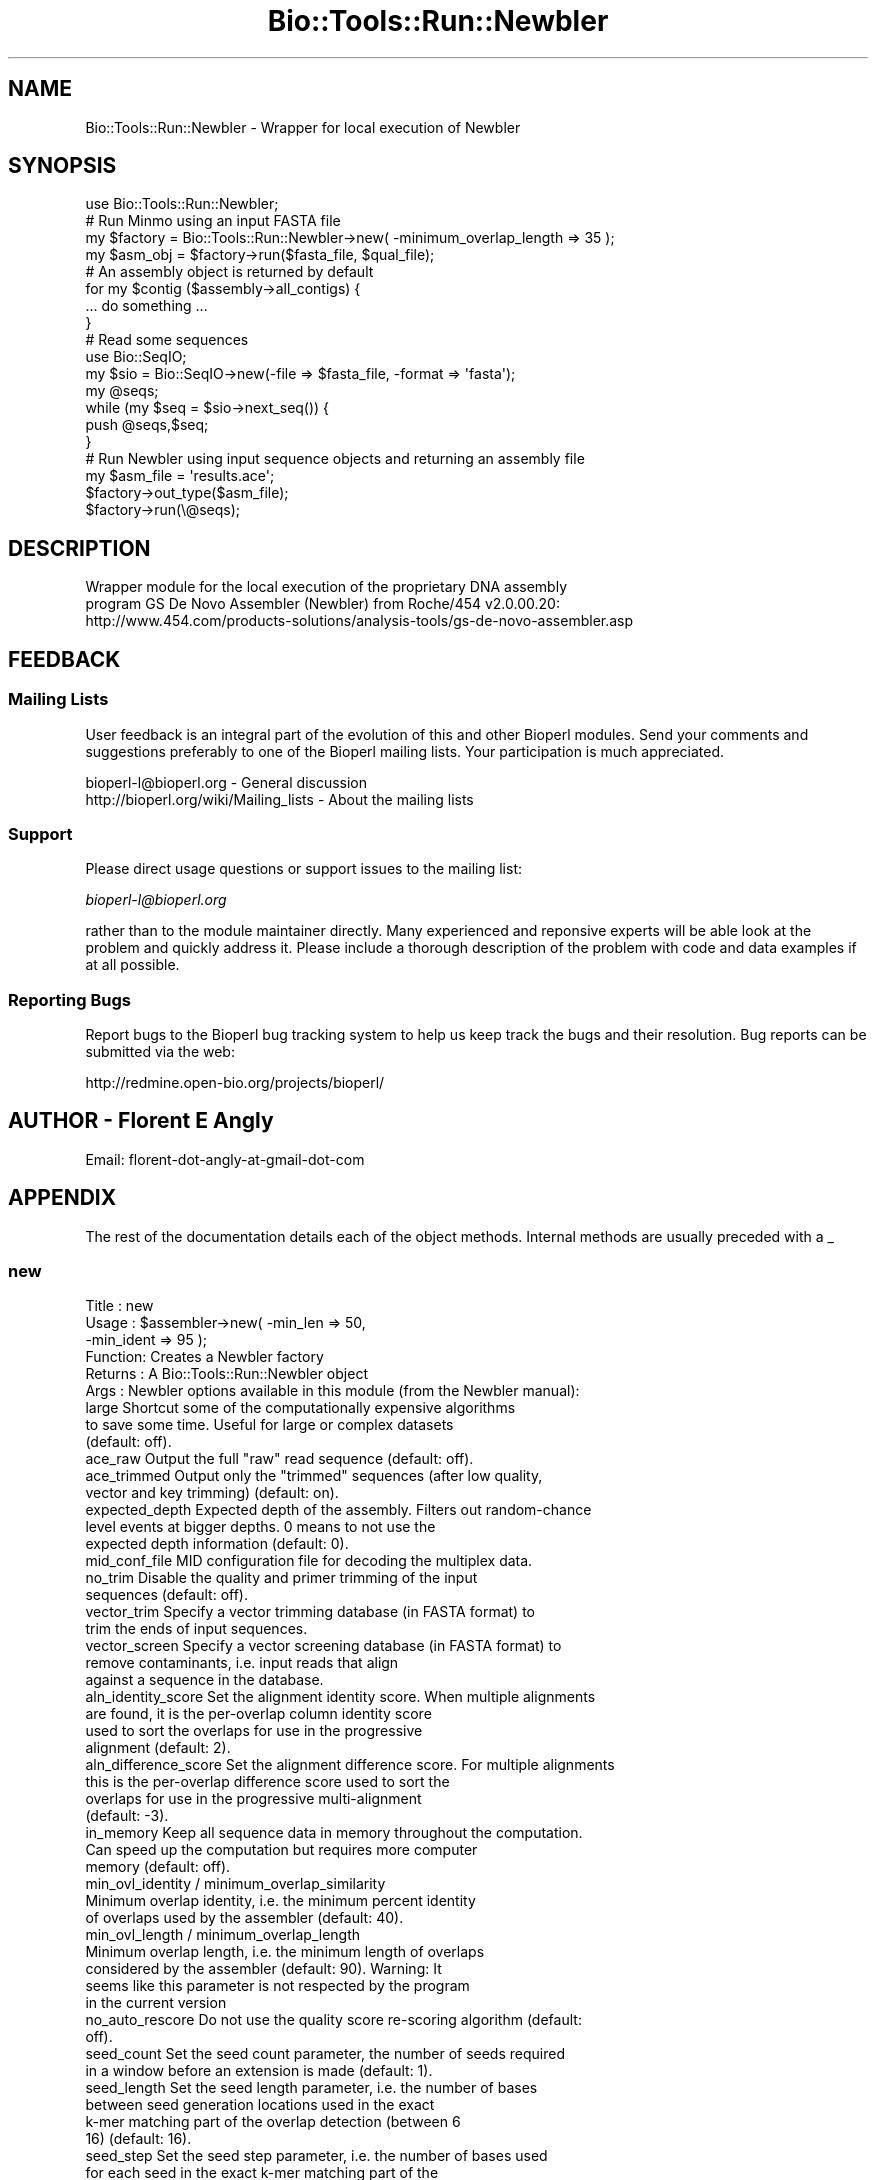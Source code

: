 .\" Automatically generated by Pod::Man 2.26 (Pod::Simple 3.23)
.\"
.\" Standard preamble:
.\" ========================================================================
.de Sp \" Vertical space (when we can't use .PP)
.if t .sp .5v
.if n .sp
..
.de Vb \" Begin verbatim text
.ft CW
.nf
.ne \\$1
..
.de Ve \" End verbatim text
.ft R
.fi
..
.\" Set up some character translations and predefined strings.  \*(-- will
.\" give an unbreakable dash, \*(PI will give pi, \*(L" will give a left
.\" double quote, and \*(R" will give a right double quote.  \*(C+ will
.\" give a nicer C++.  Capital omega is used to do unbreakable dashes and
.\" therefore won't be available.  \*(C` and \*(C' expand to `' in nroff,
.\" nothing in troff, for use with C<>.
.tr \(*W-
.ds C+ C\v'-.1v'\h'-1p'\s-2+\h'-1p'+\s0\v'.1v'\h'-1p'
.ie n \{\
.    ds -- \(*W-
.    ds PI pi
.    if (\n(.H=4u)&(1m=24u) .ds -- \(*W\h'-12u'\(*W\h'-12u'-\" diablo 10 pitch
.    if (\n(.H=4u)&(1m=20u) .ds -- \(*W\h'-12u'\(*W\h'-8u'-\"  diablo 12 pitch
.    ds L" ""
.    ds R" ""
.    ds C` ""
.    ds C' ""
'br\}
.el\{\
.    ds -- \|\(em\|
.    ds PI \(*p
.    ds L" ``
.    ds R" ''
.    ds C`
.    ds C'
'br\}
.\"
.\" Escape single quotes in literal strings from groff's Unicode transform.
.ie \n(.g .ds Aq \(aq
.el       .ds Aq '
.\"
.\" If the F register is turned on, we'll generate index entries on stderr for
.\" titles (.TH), headers (.SH), subsections (.SS), items (.Ip), and index
.\" entries marked with X<> in POD.  Of course, you'll have to process the
.\" output yourself in some meaningful fashion.
.\"
.\" Avoid warning from groff about undefined register 'F'.
.de IX
..
.nr rF 0
.if \n(.g .if rF .nr rF 1
.if (\n(rF:(\n(.g==0)) \{
.    if \nF \{
.        de IX
.        tm Index:\\$1\t\\n%\t"\\$2"
..
.        if !\nF==2 \{
.            nr % 0
.            nr F 2
.        \}
.    \}
.\}
.rr rF
.\"
.\" Accent mark definitions (@(#)ms.acc 1.5 88/02/08 SMI; from UCB 4.2).
.\" Fear.  Run.  Save yourself.  No user-serviceable parts.
.    \" fudge factors for nroff and troff
.if n \{\
.    ds #H 0
.    ds #V .8m
.    ds #F .3m
.    ds #[ \f1
.    ds #] \fP
.\}
.if t \{\
.    ds #H ((1u-(\\\\n(.fu%2u))*.13m)
.    ds #V .6m
.    ds #F 0
.    ds #[ \&
.    ds #] \&
.\}
.    \" simple accents for nroff and troff
.if n \{\
.    ds ' \&
.    ds ` \&
.    ds ^ \&
.    ds , \&
.    ds ~ ~
.    ds /
.\}
.if t \{\
.    ds ' \\k:\h'-(\\n(.wu*8/10-\*(#H)'\'\h"|\\n:u"
.    ds ` \\k:\h'-(\\n(.wu*8/10-\*(#H)'\`\h'|\\n:u'
.    ds ^ \\k:\h'-(\\n(.wu*10/11-\*(#H)'^\h'|\\n:u'
.    ds , \\k:\h'-(\\n(.wu*8/10)',\h'|\\n:u'
.    ds ~ \\k:\h'-(\\n(.wu-\*(#H-.1m)'~\h'|\\n:u'
.    ds / \\k:\h'-(\\n(.wu*8/10-\*(#H)'\z\(sl\h'|\\n:u'
.\}
.    \" troff and (daisy-wheel) nroff accents
.ds : \\k:\h'-(\\n(.wu*8/10-\*(#H+.1m+\*(#F)'\v'-\*(#V'\z.\h'.2m+\*(#F'.\h'|\\n:u'\v'\*(#V'
.ds 8 \h'\*(#H'\(*b\h'-\*(#H'
.ds o \\k:\h'-(\\n(.wu+\w'\(de'u-\*(#H)/2u'\v'-.3n'\*(#[\z\(de\v'.3n'\h'|\\n:u'\*(#]
.ds d- \h'\*(#H'\(pd\h'-\w'~'u'\v'-.25m'\f2\(hy\fP\v'.25m'\h'-\*(#H'
.ds D- D\\k:\h'-\w'D'u'\v'-.11m'\z\(hy\v'.11m'\h'|\\n:u'
.ds th \*(#[\v'.3m'\s+1I\s-1\v'-.3m'\h'-(\w'I'u*2/3)'\s-1o\s+1\*(#]
.ds Th \*(#[\s+2I\s-2\h'-\w'I'u*3/5'\v'-.3m'o\v'.3m'\*(#]
.ds ae a\h'-(\w'a'u*4/10)'e
.ds Ae A\h'-(\w'A'u*4/10)'E
.    \" corrections for vroff
.if v .ds ~ \\k:\h'-(\\n(.wu*9/10-\*(#H)'\s-2\u~\d\s+2\h'|\\n:u'
.if v .ds ^ \\k:\h'-(\\n(.wu*10/11-\*(#H)'\v'-.4m'^\v'.4m'\h'|\\n:u'
.    \" for low resolution devices (crt and lpr)
.if \n(.H>23 .if \n(.V>19 \
\{\
.    ds : e
.    ds 8 ss
.    ds o a
.    ds d- d\h'-1'\(ga
.    ds D- D\h'-1'\(hy
.    ds th \o'bp'
.    ds Th \o'LP'
.    ds ae ae
.    ds Ae AE
.\}
.rm #[ #] #H #V #F C
.\" ========================================================================
.\"
.IX Title "Bio::Tools::Run::Newbler 3"
.TH Bio::Tools::Run::Newbler 3 "2015-11-03" "perl v5.16.3" "User Contributed Perl Documentation"
.\" For nroff, turn off justification.  Always turn off hyphenation; it makes
.\" way too many mistakes in technical documents.
.if n .ad l
.nh
.SH "NAME"
.Vb 1
\&  Bio::Tools::Run::Newbler \- Wrapper for local execution of Newbler
.Ve
.SH "SYNOPSIS"
.IX Header "SYNOPSIS"
.Vb 8
\&  use Bio::Tools::Run::Newbler;
\&  # Run Minmo using an input FASTA file
\&  my $factory = Bio::Tools::Run::Newbler\->new( \-minimum_overlap_length => 35 );
\&  my $asm_obj = $factory\->run($fasta_file, $qual_file);
\&  # An assembly object is returned by default
\&  for my $contig ($assembly\->all_contigs) {
\&    ... do something ...
\&  }
\&
\&  # Read some sequences
\&  use Bio::SeqIO;
\&  my $sio = Bio::SeqIO\->new(\-file => $fasta_file, \-format => \*(Aqfasta\*(Aq);
\&  my @seqs;
\&  while (my $seq = $sio\->next_seq()) {
\&    push @seqs,$seq;
\&  }
\&
\&  # Run Newbler using input sequence objects and returning an assembly file
\&  my $asm_file = \*(Aqresults.ace\*(Aq;
\&  $factory\->out_type($asm_file);
\&  $factory\->run(\e@seqs);
.Ve
.SH "DESCRIPTION"
.IX Header "DESCRIPTION"
.Vb 3
\&  Wrapper module for the local execution of the proprietary DNA assembly
\&  program GS De Novo Assembler (Newbler) from Roche/454 v2.0.00.20:
\&    http://www.454.com/products\-solutions/analysis\-tools/gs\-de\-novo\-assembler.asp
.Ve
.SH "FEEDBACK"
.IX Header "FEEDBACK"
.SS "Mailing Lists"
.IX Subsection "Mailing Lists"
User feedback is an integral part of the evolution of this and other Bioperl
modules. Send your comments and suggestions preferably to one of the Bioperl
mailing lists.  Your participation is much appreciated.
.PP
.Vb 2
\&  bioperl\-l@bioperl.org                  \- General discussion
\&  http://bioperl.org/wiki/Mailing_lists  \- About the mailing lists
.Ve
.SS "Support"
.IX Subsection "Support"
Please direct usage questions or support issues to the mailing list:
.PP
\&\fIbioperl\-l@bioperl.org\fR
.PP
rather than to the module maintainer directly. Many experienced and 
reponsive experts will be able look at the problem and quickly 
address it. Please include a thorough description of the problem 
with code and data examples if at all possible.
.SS "Reporting Bugs"
.IX Subsection "Reporting Bugs"
Report bugs to the Bioperl bug tracking system to help us keep track the bugs
and their resolution.  Bug reports can be submitted via the web:
.PP
.Vb 1
\&  http://redmine.open\-bio.org/projects/bioperl/
.Ve
.SH "AUTHOR \- Florent E Angly"
.IX Header "AUTHOR - Florent E Angly"
.Vb 1
\& Email: florent\-dot\-angly\-at\-gmail\-dot\-com
.Ve
.SH "APPENDIX"
.IX Header "APPENDIX"
The rest of the documentation details each of the object methods. Internal
methods are usually preceded with a _
.SS "new"
.IX Subsection "new"
.Vb 6
\& Title   : new
\& Usage   : $assembler\->new( \-min_len   => 50,
\&                            \-min_ident => 95 );
\& Function: Creates a Newbler factory
\& Returns : A Bio::Tools::Run::Newbler object
\& Args    : Newbler options available in this module (from the Newbler manual):
\&
\& large                Shortcut some of the computationally expensive algorithms
\&                        to save some time. Useful for large or complex datasets
\&                        (default: off).
\& ace_raw              Output the full "raw" read sequence (default: off).
\& ace_trimmed          Output only the "trimmed" sequences (after low quality,
\&                        vector and key trimming) (default: on).
\& expected_depth       Expected depth of the assembly. Filters out random\-chance
\&                        level events at bigger depths. 0 means to not use the
\&                        expected depth information (default: 0).
\& mid_conf_file        MID configuration file for decoding the multiplex data.
\& no_trim              Disable the quality and primer trimming of the input
\&                        sequences (default: off).
\& vector_trim          Specify a vector trimming database (in FASTA format) to
\&                        trim the ends of input sequences.
\& vector_screen        Specify a vector screening database (in FASTA format) to
\&                        remove contaminants, i.e. input reads that align
\&                        against a sequence in the database.
\& aln_identity_score   Set the alignment identity score. When multiple alignments
\&                        are found, it is the per\-overlap column identity score
\&                        used to sort the overlaps for use in the progressive
\&                        alignment (default: 2).
\& aln_difference_score Set the alignment difference score. For multiple alignments
\&                        this is the per\-overlap difference score used to sort the
\&                        overlaps for use in the progressive multi\-alignment
\&                        (default: \-3).
\& in_memory            Keep all sequence data in memory throughout the computation.
\&                        Can speed up the computation but requires more computer
\&                        memory (default: off).
\& min_ovl_identity / minimum_overlap_similarity
\&                      Minimum overlap identity, i.e. the minimum percent identity
\&                        of overlaps used by the assembler (default: 40).
\& min_ovl_length / minimum_overlap_length
\&                      Minimum overlap length, i.e. the minimum length of overlaps
\&                        considered by the assembler (default: 90). Warning: It
\&                        seems like this parameter is not respected by the program
\&                        in the current version
\& no_auto_rescore      Do not use the quality score re\-scoring algorithm (default:
\&                        off).
\& seed_count           Set the seed count parameter, the number of seeds required
\&                        in a window before an extension is made (default: 1).
\& seed_length          Set the seed length parameter, i.e. the number of bases
\&                        between seed generation locations used in the exact
\&                        k\-mer matching part of the overlap detection (between 6
\&                        16) (default: 16).
\& seed_step            Set the seed step parameter, i.e. the number of bases used
\&                        for each seed in the exact k\-mer matching part of the
\&                        overlap detection (i.e. the "k" value) (default: 12).
\& no_duplicates        Treat each read as a separate read and do not group them
\&                        into duplicates for assembly or consensus calling
\&                       (default: off).
.Ve
.SS "_check_sequence_input"
.IX Subsection "_check_sequence_input"
.Vb 7
\& Title   : _check_sequence_input
\& Usage   : $assembler\->_check_sequence_input($seqs)
\& Function: Check that the sequence input is arrayref of sequence objects or
\&           a FASTA file, or a MIDinfo + dir, or a MIDinfo + file. If not, an
\&           error is thrown.
\& Returns : 1 if the check passed
\& Args    : sequence input
.Ve
.SS "out_type"
.IX Subsection "out_type"
.Vb 8
\& Title   : out_type
\& Usage   : $factory\->out_type(\*(AqBio::Assembly::ScaffoldI\*(Aq)
\& Function: Get/set the desired type of output
\& Returns : The type of results to return
\& Args    : Desired type of results to return (optional):
\&                 \*(AqBio::Assembly::IO\*(Aq object
\&                 \*(AqBio::Assembly::ScaffoldI\*(Aq object (default)
\&                 The name of a file to save the results in
.Ve
.SS "run"
.IX Subsection "run"
.Vb 10
\& Title   :   run
\& Usage   :   $factory\->run($fasta_file);
\& Function:   Run TIGR Assembler
\& Returns :   \- a Bio::Assembly::ScaffoldI object, a Bio::Assembly::IO
\&               object, a filename, or undef if all sequences were too small to
\&               be usable
\& Returns :   Assembly results (file, IO object or assembly object)
\& Args    :   Sequence input can be:
\&               * a sequence object arrayref
\&               * a FASTA file
\&               * a SFF file and optional MID information. Example:
\&                   mid2@/home/xxx/myreads.sff
\&               * the path to an run analysis directory and MID information
\&             The reads must be between 50 and 2000 bp. Newbler does not support
\&               for input quality files. See the Newbler manual for details.
.Ve
.SS "_run"
.IX Subsection "_run"
.Vb 6
\& Title   :   _run
\& Usage   :   $factory\->_run()
\& Function:   Make a system call and run TIGR Assembler
\& Returns :   An assembly file
\& Args    :   \- FASTA file, SFF file and MID, or analysis dir and MID
\&             \- optional QUAL file
.Ve
